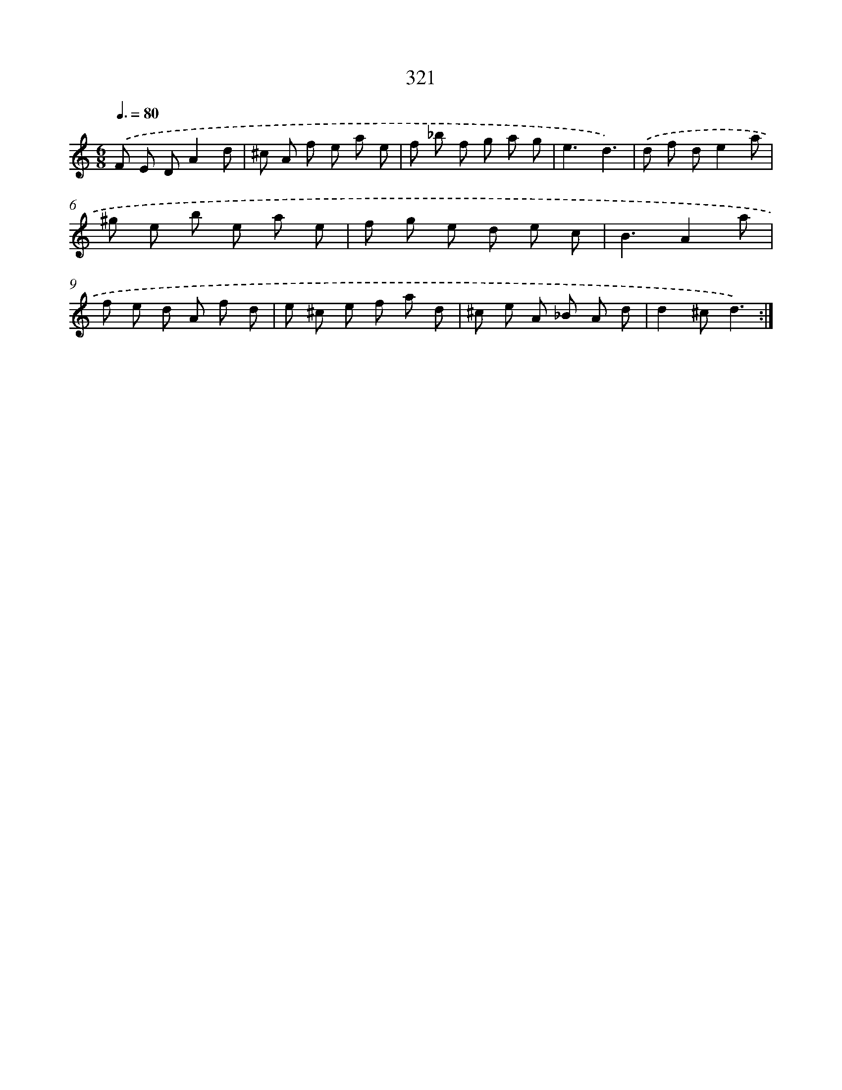 X: 11895
T: 321
%%abc-version 2.0
%%abcx-abcm2ps-target-version 5.9.1 (29 Sep 2008)
%%abc-creator hum2abc beta
%%abcx-conversion-date 2018/11/01 14:37:19
%%humdrum-veritas 458586360
%%humdrum-veritas-data 1742970693
%%continueall 1
%%barnumbers 0
L: 1/8
M: 6/8
Q: 3/8=80
K: C clef=treble
.('F E DA2d |
^c A f e a e |
f _b f g a g |
e3d3) |
.('d f de2a |
^g e b e a e |
f g e d e c |
B3A2a |
f e d A f d |
e ^c e f a d |
^c e A _B A d |
d2^cd3) :|]
